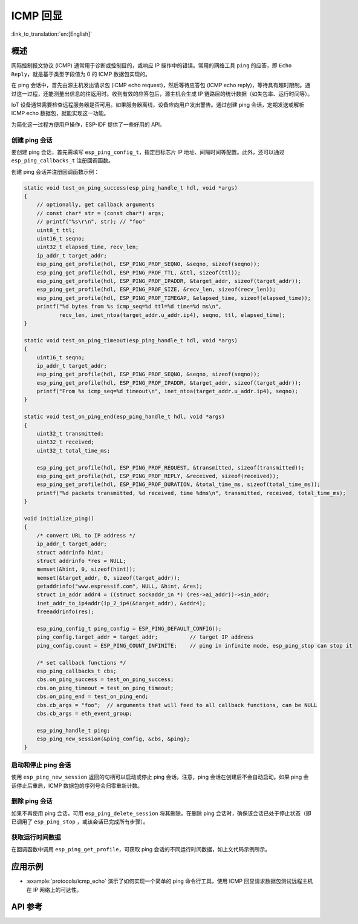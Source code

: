 ICMP 回显
===========

:link_to_translation:`en:[English]`

概述
----

网际控制报文协议 (ICMP) 通常用于诊断或控制目的，或响应 IP 操作中的错误。常用的网络工具 ``ping`` 的应答，即 ``Echo Reply``，就是基于类型字段值为 0 的 ICMP 数据包实现的。

在 ping 会话中，首先由源主机发出请求包 (ICMP echo request)，然后等待应答包 (ICMP echo reply)，等待具有超时限制。通过这一过程，还能测量出信息的往返用时。收到有效的应答包后，源主机会生成 IP 链路层的统计数据（如失包率、运行时间等）。

IoT 设备通常需要检查远程服务器是否可用。如果服务器离线，设备应向用户发出警告。通过创建 ping 会话，定期发送或解析 ICMP echo 数据包，就能实现这一功能。

为简化这一过程方便用户操作，ESP-IDF 提供了一些好用的 API。

创建 ping 会话
^^^^^^^^^^^^^^^^^^^^^^^^^^^

要创建 ping 会话，首先需填写 ``esp_ping_config_t``，指定目标芯片 IP 地址、间隔时间等配置。此外，还可以通过 ``esp_ping_callbacks_t`` 注册回调函数。

创建 ping 会话并注册回调函数示例：

.. code-block:: c

    static void test_on_ping_success(esp_ping_handle_t hdl, void *args)
    {
        // optionally, get callback arguments
        // const char* str = (const char*) args;
        // printf("%s\r\n", str); // "foo"
        uint8_t ttl;
        uint16_t seqno;
        uint32_t elapsed_time, recv_len;
        ip_addr_t target_addr;
        esp_ping_get_profile(hdl, ESP_PING_PROF_SEQNO, &seqno, sizeof(seqno));
        esp_ping_get_profile(hdl, ESP_PING_PROF_TTL, &ttl, sizeof(ttl));
        esp_ping_get_profile(hdl, ESP_PING_PROF_IPADDR, &target_addr, sizeof(target_addr));
        esp_ping_get_profile(hdl, ESP_PING_PROF_SIZE, &recv_len, sizeof(recv_len));
        esp_ping_get_profile(hdl, ESP_PING_PROF_TIMEGAP, &elapsed_time, sizeof(elapsed_time));
        printf("%d bytes from %s icmp_seq=%d ttl=%d time=%d ms\n",
               recv_len, inet_ntoa(target_addr.u_addr.ip4), seqno, ttl, elapsed_time);
    }

    static void test_on_ping_timeout(esp_ping_handle_t hdl, void *args)
    {
        uint16_t seqno;
        ip_addr_t target_addr;
        esp_ping_get_profile(hdl, ESP_PING_PROF_SEQNO, &seqno, sizeof(seqno));
        esp_ping_get_profile(hdl, ESP_PING_PROF_IPADDR, &target_addr, sizeof(target_addr));
        printf("From %s icmp_seq=%d timeout\n", inet_ntoa(target_addr.u_addr.ip4), seqno);
    }

    static void test_on_ping_end(esp_ping_handle_t hdl, void *args)
    {
        uint32_t transmitted;
        uint32_t received;
        uint32_t total_time_ms;

        esp_ping_get_profile(hdl, ESP_PING_PROF_REQUEST, &transmitted, sizeof(transmitted));
        esp_ping_get_profile(hdl, ESP_PING_PROF_REPLY, &received, sizeof(received));
        esp_ping_get_profile(hdl, ESP_PING_PROF_DURATION, &total_time_ms, sizeof(total_time_ms));
        printf("%d packets transmitted, %d received, time %dms\n", transmitted, received, total_time_ms);
    }

    void initialize_ping()
    {
        /* convert URL to IP address */
        ip_addr_t target_addr;
        struct addrinfo hint;
        struct addrinfo *res = NULL;
        memset(&hint, 0, sizeof(hint));
        memset(&target_addr, 0, sizeof(target_addr));
        getaddrinfo("www.espressif.com", NULL, &hint, &res);
        struct in_addr addr4 = ((struct sockaddr_in *) (res->ai_addr))->sin_addr;
        inet_addr_to_ip4addr(ip_2_ip4(&target_addr), &addr4);
        freeaddrinfo(res);

        esp_ping_config_t ping_config = ESP_PING_DEFAULT_CONFIG();
        ping_config.target_addr = target_addr;          // target IP address
        ping_config.count = ESP_PING_COUNT_INFINITE;    // ping in infinite mode, esp_ping_stop can stop it

        /* set callback functions */
        esp_ping_callbacks_t cbs;
        cbs.on_ping_success = test_on_ping_success;
        cbs.on_ping_timeout = test_on_ping_timeout;
        cbs.on_ping_end = test_on_ping_end;
        cbs.cb_args = "foo";  // arguments that will feed to all callback functions, can be NULL
        cbs.cb_args = eth_event_group;

        esp_ping_handle_t ping;
        esp_ping_new_session(&ping_config, &cbs, &ping);
    }

启动和停止 ping 会话
^^^^^^^^^^^^^^^^^^^^^^^^^^

使用 ``esp_ping_new_session`` 返回的句柄可以启动或停止 ping 会话。注意，ping 会话在创建后不会自动启动。如果 ping 会话停止后重启，ICMP 数据包的序列号会归零重新计数。


删除 ping 会话
^^^^^^^^^^^^^^^^^^^

如果不再使用 ping 会话，可用 ``esp_ping_delete_session`` 将其删除。在删除 ping 会话时，确保该会话已处于停止状态（即已调用了 ``esp_ping_stop`` ，或该会话已完成所有步骤）。


获取运行时间数据
^^^^^^^^^^^^^^^^^^

在回调函数中调用 ``esp_ping_get_profile``，可获取 ping 会话的不同运行时间数据，如上文代码示例所示。


应用示例
----------

- :example:`protocols/icmp_echo` 演示了如何实现一个简单的 ping 命令行工具，使用 ICMP 回显请求数据包测试远程主机在 IP 网络上的可达性。

API 参考
--------------

.. include-build-file:: inc/ping_sock.inc
